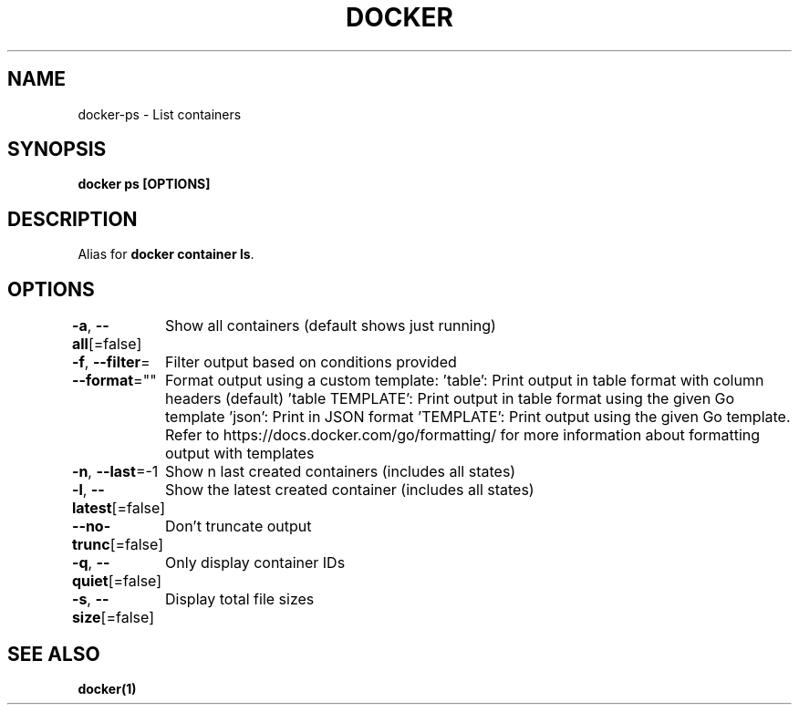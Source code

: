 .nh
.TH "DOCKER" "1" "Jun 2025" "Docker Community" "Docker User Manuals"

.SH NAME
docker-ps - List containers


.SH SYNOPSIS
\fBdocker ps [OPTIONS]\fP


.SH DESCRIPTION
Alias for \fBdocker container ls\fR\&.


.SH OPTIONS
\fB-a\fP, \fB--all\fP[=false]
	Show all containers (default shows just running)

.PP
\fB-f\fP, \fB--filter\fP=
	Filter output based on conditions provided

.PP
\fB--format\fP=""
	Format output using a custom template:
\&'table':            Print output in table format with column headers (default)
\&'table TEMPLATE':   Print output in table format using the given Go template
\&'json':             Print in JSON format
\&'TEMPLATE':         Print output using the given Go template.
Refer to https://docs.docker.com/go/formatting/ for more information about formatting output with templates

.PP
\fB-n\fP, \fB--last\fP=-1
	Show n last created containers (includes all states)

.PP
\fB-l\fP, \fB--latest\fP[=false]
	Show the latest created container (includes all states)

.PP
\fB--no-trunc\fP[=false]
	Don't truncate output

.PP
\fB-q\fP, \fB--quiet\fP[=false]
	Only display container IDs

.PP
\fB-s\fP, \fB--size\fP[=false]
	Display total file sizes


.SH SEE ALSO
\fBdocker(1)\fP
